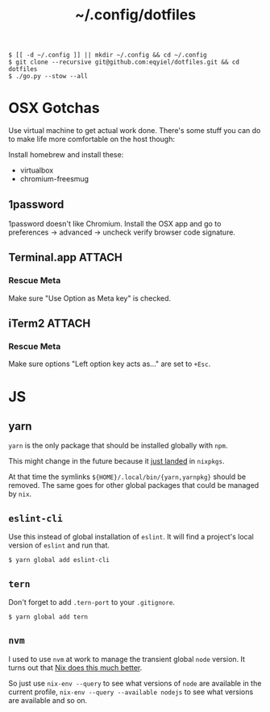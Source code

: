 #+title: ~/.config/dotfiles

#+begin_example
$ [[ -d ~/.config ]] || mkdir ~/.config && cd ~/.config
$ git clone --recursive git@github.com:eqyiel/dotfiles.git && cd dotfiles
$ ./go.py --stow --all
#+end_example

* OSX Gotchas

  Use virtual machine to get actual work done.  There's some stuff you can do to
  make life more comfortable on the host though:

  Install homebrew and install these:

  - virtualbox
  - chromium-freesmug

** 1password

   1password doesn't like Chromium.  Install the OSX app and go to preferences →
   advanced → uncheck verify browser code signature.

** Terminal.app                                                      :ATTACH:
   :PROPERTIES:
   :ID:       C20586D7-52CA-4AF4-9065-BC70C4C5BB96
   :Attachments: osx-terminal_2016-09-26_10-03-02.png
   :END:
*** Rescue Meta

   Make sure "Use Option as Meta key" is checked.
   #+DOWNLOADED: file:/Users/rkm/Desktop/osx-terminal.png @ 2016-09-26 10:03:03
   [[file:data/C2/0586D7-52CA-4AF4-9065-BC70C4C5BB96/osx-terminal_2016-09-26_10-03-02.png]]
** iTerm2                                                            :ATTACH:
   :PROPERTIES:
   :ID:       69648A9D-1C24-447A-9FBF-88C649315B0F
   :Attachments: iterm2_2016-09-26_10-04-21.png
   :END:
*** Rescue Meta
    Make sure options "Left option key acts as..." are set to ~+Esc~.

    #+DOWNLOADED: file:/Users/rkm/Desktop/iterm2.png @ 2016-09-26 10:04:21
    [[file:data/69/648A9D-1C24-447A-9FBF-88C649315B0F/iterm2_2016-09-26_10-04-21.png]]
* JS
** yarn
   =yarn= is the only package that should be installed globally with =npm=.

   This might change in the future because it
   [[https://github.com/NixOS/nixpkgs/commit/b217c0a99ba22371b2a73821a8e127892f2e24d4][just
   landed]] in =nixpkgs=.

   At that time the symlinks =${HOME}/.local/bin/{yarn,yarnpkg}= should be
   removed.  The same goes for other global packages that could be managed by
   =nix=.

** =eslint-cli=

   Use this instead of global installation of =eslint=.  It will find a
   project's local version of =eslint= and run that.

   #+begin_example
   $ yarn global add eslint-cli
   #+end_example

** =tern=

   Don't forget to add =.tern-port= to your =.gitignore=.

   #+begin_example
   $ yarn global add tern
   #+end_example

** =nvm=
   I used to use =nvm= at work to manage the transient global =node= version.
   It turns out that
   [[http://anderspapitto.com/posts/2016-10-04-transient-global-environments-the-third-path.html][Nix
   does this much better]].

   So just use =nix-env --query= to see what versions of =node= are available in
   the current profile, =nix-env --query --available nodejs= to see what
   versions are available and so on.
